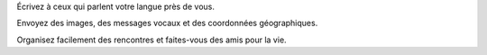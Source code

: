 Écrivez à ceux qui parlent votre langue près de vous.

Envoyez des images, des messages vocaux et des coordonnées géographiques.

Organisez facilement des rencontres et faites-vous des amis pour la vie.

